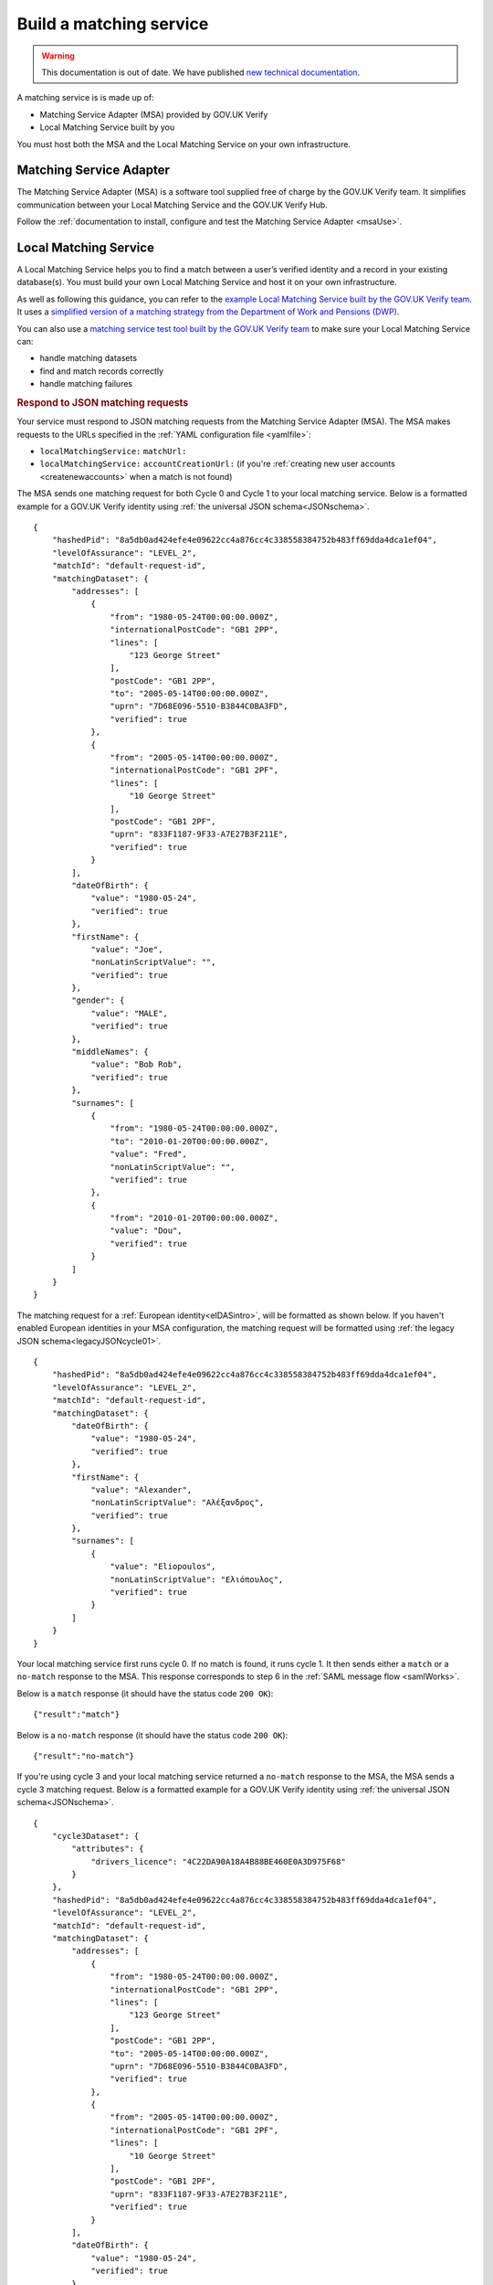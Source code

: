 .. _buildmatchingservice:

Build a matching service
======================================

.. warning:: This documentation is out of date. We have published `new technical documentation <https://www.docs.verify.service.gov.uk>`_.

A matching service is is made up of:

- Matching Service Adapter (MSA) provided by GOV.UK Verify
- Local Matching Service built by you

You must host both the MSA and the Local Matching Service on your own infrastructure.

.. figure:: ../ms/matchingservice.svg
     :alt: Diagram showing that a matching service is composed of a MSA and a local matching service.


Matching Service Adapter
--------------------------------------

The Matching Service Adapter (MSA) is a software tool supplied free of charge by the GOV.UK Verify team. It simplifies communication between your Local Matching Service and the GOV.UK Verify Hub.

Follow the :ref:`documentation to install, configure and test the Matching Service Adapter <msaUse>`.

.. _localmatchingservice:

Local Matching Service
--------------------------------------

A Local Matching Service helps you to find a match between a user’s verified identity and a record in your existing database(s). You must build your own Local Matching Service and host it on your own infrastructure.

As well as following this guidance, you can refer to the `example Local Matching Service built by the GOV.UK Verify team <https://github.com/alphagov/verify-local-matching-service-example>`_. It uses a `simplified version of a matching strategy from the Department of Work and Pensions (DWP) <https://github.com/alphagov/verify-local-matching-service-example/blob/master/docs/architecture-decisions/0003-we-will-follow-dwps-proposed-strategy.org>`_.

You can also use a `matching service test tool built by the GOV.UK Verify team <https://github.com/alphagov/verify-matching-service-adapter/tree/master/verify-matching-service-test-tool>`_ to make sure your Local Matching Service can:

- handle matching datasets
- find and match records correctly
- handle matching failures

.. _RespondJSONmr:

.. rubric:: Respond to JSON matching requests

Your service must respond to JSON matching requests from the Matching Service Adapter (MSA). The MSA makes requests to the URLs specified in the :ref:`YAML configuration file <yamlfile>`:

* ``localMatchingService:`` ``matchUrl:``
* ``localMatchingService:`` ``accountCreationUrl:`` (if you're :ref:`creating new user accounts <createnewaccounts>` when a match is not found)

The MSA sends one matching request for both Cycle 0 and Cycle 1 to your local matching service. Below is a formatted example for a GOV.UK Verify identity using :ref:`the universal JSON schema<JSONschema>`.

::

  {
      "hashedPid": "8a5db0ad424efe4e09622cc4a876cc4c338558384752b483ff69dda4dca1ef04",
      "levelOfAssurance": "LEVEL_2",
      "matchId": "default-request-id",
      "matchingDataset": {
          "addresses": [
              {
                  "from": "1980-05-24T00:00:00.000Z",
                  "internationalPostCode": "GB1 2PP",
                  "lines": [
                      "123 George Street"
                  ],
                  "postCode": "GB1 2PP",
                  "to": "2005-05-14T00:00:00.000Z",
                  "uprn": "7D68E096-5510-B3844C0BA3FD",
                  "verified": true
              },
              {
                  "from": "2005-05-14T00:00:00.000Z",
                  "internationalPostCode": "GB1 2PF",
                  "lines": [
                      "10 George Street"
                  ],
                  "postCode": "GB1 2PF",
                  "uprn": "833F1187-9F33-A7E27B3F211E",
                  "verified": true
              }
          ],
          "dateOfBirth": {
              "value": "1980-05-24",
              "verified": true
          },
          "firstName": {
              "value": "Joe",
              "nonLatinScriptValue": "",
              "verified": true
          },
          "gender": {
              "value": "MALE",
              "verified": true
          },
          "middleNames": {
              "value": "Bob Rob",
              "verified": true
          },
          "surnames": [
              {
                  "from": "1980-05-24T00:00:00.000Z",
                  "to": "2010-01-20T00:00:00.000Z",
                  "value": "Fred",
                  "nonLatinScriptValue": "",
                  "verified": true
              },
              {
                  "from": "2010-01-20T00:00:00.000Z",
                  "value": "Dou",
                  "verified": true
              }
          ]
      }
  }


The matching request for a :ref:`European identity<eIDASintro>`, will be formatted as shown below. If you haven't enabled European identities in your MSA configuration, the matching request will be formatted using :ref:`the legacy JSON schema<legacyJSONcycle01>`.

::

  {
      "hashedPid": "8a5db0ad424efe4e09622cc4a876cc4c338558384752b483ff69dda4dca1ef04",
      "levelOfAssurance": "LEVEL_2",
      "matchId": "default-request-id",
      "matchingDataset": {
          "dateOfBirth": {
              "value": "1980-05-24",
              "verified": true
          },
          "firstName": {
              "value": "Alexander",
              "nonLatinScriptValue": "Αλέξανδρος",
              "verified": true
          },
          "surnames": [
              {
                  "value": "Eliopoulos",
                  "nonLatinScriptValue": "Ελιόπουλος",
                  "verified": true
              }
          ]
      }
  }


Your local matching service first runs cycle 0. If no match is found, it runs cycle 1. It then sends either a ``match`` or a ``no-match`` response to the MSA. This response corresponds to step 6 in the :ref:`SAML message flow <samlWorks>`.

Below is a ``match`` response (it should have the status code ``200 OK``):

::

  {"result":"match"}

Below is a ``no-match`` response (it should have the status code ``200 OK``):

::

  {"result":"no-match"}


If you're using cycle 3 and your local matching service returned a ``no-match`` response to the MSA, the MSA sends a cycle 3 matching request.  Below is a formatted example for a GOV.UK Verify identity using :ref:`the universal JSON schema<JSONschema>`.

::

  {
      "cycle3Dataset": {
          "attributes": {
              "drivers_licence": "4C22DA90A18A4B88BE460E0A3D975F68"
          }
      },
      "hashedPid": "8a5db0ad424efe4e09622cc4a876cc4c338558384752b483ff69dda4dca1ef04",
      "levelOfAssurance": "LEVEL_2",
      "matchId": "default-request-id",
      "matchingDataset": {
          "addresses": [
              {
                  "from": "1980-05-24T00:00:00.000Z",
                  "internationalPostCode": "GB1 2PP",
                  "lines": [
                      "123 George Street"
                  ],
                  "postCode": "GB1 2PP",
                  "to": "2005-05-14T00:00:00.000Z",
                  "uprn": "7D68E096-5510-B3844C0BA3FD",
                  "verified": true
              },
              {
                  "from": "2005-05-14T00:00:00.000Z",
                  "internationalPostCode": "GB1 2PF",
                  "lines": [
                      "10 George Street"
                  ],
                  "postCode": "GB1 2PF",
                  "uprn": "833F1187-9F33-A7E27B3F211E",
                  "verified": true
              }
          ],
          "dateOfBirth": {
              "value": "1980-05-24",
              "verified": true
          },
          "firstName": {
              "value": "Joe",
              "nonLatinScriptValue": "",
              "verified": true
          },
          "gender": {
              "value": "MALE",
              "verified": true
          },
          "middleNames": {
              "value": "Bob Rob",
              "verified": true
          },
          "surnames": [
              {
                  "from": "1980-05-24T00:00:00.000Z",
                  "to": "2010-01-20T00:00:00.000Z",
                  "value": "Fred",
                  "nonLatinScriptValue": "",
                  "verified": true
              },
              {
                  "from": "2010-01-20T00:00:00.000Z",
                  "value": "Dou",
                  "verified": true
              }
          ]
      }
  }

A cycle 3 matching request for a :ref:`European identity<eIDASintro>`, will be formatted as shown below. If you haven't enabled European identities in your MSA configuration, the matching request will be formatted using :ref:`the legacy JSON schema<legacyJSONcycle01>`

::

  {
    "cycle3Dataset": {
        "attributes": {
            "drivers_licence": "4C22DA90A18A4B88BE460E0A3D975F68"
        }
    },
    "hashedPid": "8a5db0ad424efe4e09622cc4a876cc4c338558384752b483ff69dda4dca1ef04",
    "levelOfAssurance": "LEVEL_2",
    "matchId": "default-request-id",
    "matchingDataset": {
        "dateOfBirth": {
            "value": "1980-05-24",
            "verified": true
        },
        "firstName": {
            "value": "Alexander",
            "nonLatinScriptValue": "Αλέξανδρος",
            "verified": true
        },
        "surnames": [
            {
                "value": "Eliopoulos",
                "nonLatinScriptValue": "Ελιόπουλος",
                "verified": true
            }
        ]
    }
 }

Your local matching service sends either a ``match`` or a ``no-match`` response to the MSA. This response corresponds to step 6 in the :ref:`SAML message flow <samlWorks>`.

If no match is found on cycles 0, 1 and 3, you can :ref:`create a new account<createnewaccounts>` for the user.

.. _JSONschema:

.. rubric:: Use the universal JSON matching schema

Below is the universal `JSON schema <http://json-schema.org/>`_ for a matching request. You can use this schema to validate incoming matching requests and as a reference when developing your local matching service.

The universal JSON matching schema will be used to represent both Verify  identities and European identities. This schema only applies if your :ref:`MSA is configured to use European identities<msaeidas>`. Otherwise your MSA will use the :ref:`legacy JSON matching schema<legacyJSONschema>`.

::

  {
   "properties": {
     "cycle3Dataset": {
       "properties": {
         "attributes": {
           "additionalProperties": {
             "type": "string"
           },
           "type": "object"
         }
       },
       "type": "object"
     },
     "hashedPid": {
       "type": "string"
     },
     "levelOfAssurance": {
       "enum": [
         "LEVEL_1",
         "LEVEL_2",
         "LEVEL_3",
         "LEVEL_4"
       ]
     },
     "matchId": {
       "type": "string"
     },
     "matchingDataset": {
       "properties": {
         "addresses": {
           "items": {
             "properties": {
               "from": {
                 "format": "date-time"
               },
               "internationalPostCode": {
                 "type": "string"
               },
               "lines": {
                 "items": {
                   "type": "string"
                 },
                 "type": "array"
               },
               "postCode": {
                 "type": "string"
               },
               "to": {
                 "format": "date-time"
               },
               "uprn": {
                 "type": "string"
               },
               "verified": {
                 "type": "boolean"
               }
             },
             "type": "object"
           },
           "type": "array"
         },
         "dateOfBirth": {
           "properties": {
             "from": {
               "format": "date-time"
             },
             "to": {
               "format": "date-time"
             },
             "value": {
               "format": "date"
             },
             "verified": {
               "type": "boolean"
             }
           },
           "type": "object"
         },
         "firstName": {
           "properties": {
             "from": {
               "format": "date-time"
             },
             "to": {
               "format": "date-time"
             },
             "value": {
               "type": "string"
             },
             "nonLatinScriptValue": {
               "type": "string"
             },
             "verified": {
               "type": "boolean"
             }
           },
           "type": "object"
         },
         "gender": {
           "properties": {
             "from": {
               "format": "date-time"
             },
             "to": {
               "format": "date-time"
             },
             "value": {
               "enum": [
                 "FEMALE",
                 "MALE",
                 "NOT_SPECIFIED"
               ]
             },
             "verified": {
               "type": "boolean"
             }
           },
           "type": "object"
         },
         "middleNames": {
           "properties": {
             "from": {
               "format": "date-time"
             },
             "to": {
               "format": "date-time"
             },
             "value": {
               "type": "string"
             },
             "verified": {
               "type": "boolean"
             }
           },
           "type": "object"
         },
         "surnames": {
           "items": {
             "properties": {
               "from": {
                 "format": "date-time"
               },
               "to": {
                 "format": "date-time"
               },
               "value": {
                 "type": "string"
               },
               "nonLatinScriptValue": {
                 "type": "string"
               },
               "verified": {
                 "type": "boolean"
               }
             },
             "type": "object"
           },
           "type": "array"
         }
       },
       "type": "object",
       "required": ["dateOfBirth", "firstName", "surnames"]
     }
   },
   "type": "object",
   "required": [ "matchId", "levelOfAssurance", "hashedPid", "matchingDataset" ]
  }
